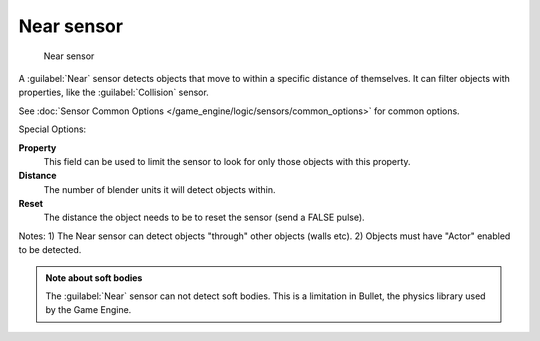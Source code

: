 
Near sensor
***********

.. figure:: /images/BGE_Sensor_Near.jpg
   :width: 300px
   :figwidth: 300px

   Near sensor


A :guilabel:`Near` sensor detects objects that move to within a specific distance of
themselves. It can filter objects with properties, like the :guilabel:`Collision` sensor.


See :doc:`Sensor Common Options </game_engine/logic/sensors/common_options>` for common options.

Special Options:

**Property**
   This field can be used to limit the sensor to look for only those objects with this property.

**Distance**
   The number of blender units it will detect objects within.

**Reset**
   The distance the object needs to be to reset the sensor (send a FALSE pulse).

Notes:
1) The Near sensor can detect objects "through" other objects (walls etc).
2) Objects must have "Actor" enabled to be detected.


.. admonition:: Note about soft bodies
   :class: note

   The :guilabel:`Near` sensor can not detect soft bodies. This is a limitation in Bullet, the physics library used by the Game Engine.



